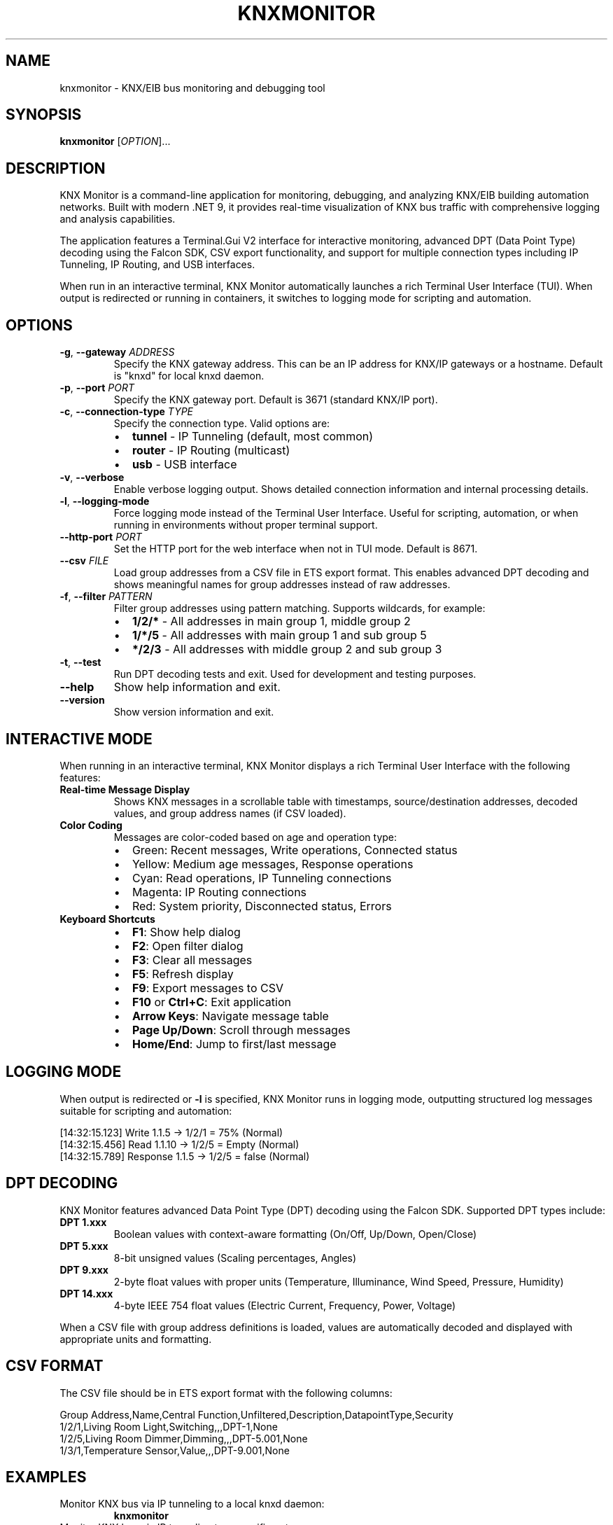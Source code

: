 .TH KNXMONITOR 1 "2025-08-11" "KNX Monitor" "User Commands"
.SH NAME
knxmonitor \- KNX/EIB bus monitoring and debugging tool
.SH SYNOPSIS
.B knxmonitor
[\fIOPTION\fR]...
.SH DESCRIPTION
KNX Monitor is a command-line application for monitoring, debugging, and analyzing KNX/EIB building automation networks. Built with modern .NET 9, it provides real-time visualization of KNX bus traffic with comprehensive logging and analysis capabilities.
.PP
The application features a Terminal.Gui V2 interface for interactive monitoring, advanced DPT (Data Point Type) decoding using the Falcon SDK, CSV export functionality, and support for multiple connection types including IP Tunneling, IP Routing, and USB interfaces.
.PP
When run in an interactive terminal, KNX Monitor automatically launches a rich Terminal User Interface (TUI). When output is redirected or running in containers, it switches to logging mode for scripting and automation.
.SH OPTIONS
.TP
\fB\-g\fR, \fB\-\-gateway\fR \fIADDRESS\fR
Specify the KNX gateway address. This can be an IP address for KNX/IP gateways or a hostname. Default is "knxd" for local knxd daemon.
.TP
\fB\-p\fR, \fB\-\-port\fR \fIPORT\fR
Specify the KNX gateway port. Default is 3671 (standard KNX/IP port).
.TP
\fB\-c\fR, \fB\-\-connection\-type\fR \fITYPE\fR
Specify the connection type. Valid options are:
.RS
.IP \(bu 2
\fBtunnel\fR \- IP Tunneling (default, most common)
.IP \(bu 2
\fBrouter\fR \- IP Routing (multicast)
.IP \(bu 2
\fBusb\fR \- USB interface
.RE
.TP
\fB\-v\fR, \fB\-\-verbose\fR
Enable verbose logging output. Shows detailed connection information and internal processing details.
.TP
\fB\-l\fR, \fB\-\-logging\-mode\fR
Force logging mode instead of the Terminal User Interface. Useful for scripting, automation, or when running in environments without proper terminal support.
.TP
\fB\-\-http\-port\fR \fIPORT\fR
Set the HTTP port for the web interface when not in TUI mode. Default is 8671.
.TP
\fB\-\-csv\fR \fIFILE\fR
Load group addresses from a CSV file in ETS export format. This enables advanced DPT decoding and shows meaningful names for group addresses instead of raw addresses.
.TP
\fB\-f\fR, \fB\-\-filter\fR \fIPATTERN\fR
Filter group addresses using pattern matching. Supports wildcards, for example:
.RS
.IP \(bu 2
\fB1/2/*\fR \- All addresses in main group 1, middle group 2
.IP \(bu 2
\fB1/*/5\fR \- All addresses with main group 1 and sub group 5
.IP \(bu 2
\fB*/2/3\fR \- All addresses with middle group 2 and sub group 3
.RE
.TP
\fB\-t\fR, \fB\-\-test\fR
Run DPT decoding tests and exit. Used for development and testing purposes.
.TP
\fB\-\-help\fR
Show help information and exit.
.TP
\fB\-\-version\fR
Show version information and exit.
.SH INTERACTIVE MODE
When running in an interactive terminal, KNX Monitor displays a rich Terminal User Interface with the following features:
.TP
\fBReal-time Message Display\fR
Shows KNX messages in a scrollable table with timestamps, source/destination addresses, decoded values, and group address names (if CSV loaded).
.TP
\fBColor Coding\fR
Messages are color-coded based on age and operation type:
.RS
.IP \(bu 2
Green: Recent messages, Write operations, Connected status
.IP \(bu 2
Yellow: Medium age messages, Response operations
.IP \(bu 2
Cyan: Read operations, IP Tunneling connections
.IP \(bu 2
Magenta: IP Routing connections
.IP \(bu 2
Red: System priority, Disconnected status, Errors
.RE
.TP
\fBKeyboard Shortcuts\fR
.RS
.IP \(bu 2
\fBF1\fR: Show help dialog
.IP \(bu 2
\fBF2\fR: Open filter dialog
.IP \(bu 2
\fBF3\fR: Clear all messages
.IP \(bu 2
\fBF5\fR: Refresh display
.IP \(bu 2
\fBF9\fR: Export messages to CSV
.IP \(bu 2
\fBF10\fR or \fBCtrl+C\fR: Exit application
.IP \(bu 2
\fBArrow Keys\fR: Navigate message table
.IP \(bu 2
\fBPage Up/Down\fR: Scroll through messages
.IP \(bu 2
\fBHome/End\fR: Jump to first/last message
.RE
.SH LOGGING MODE
When output is redirected or \fB\-l\fR is specified, KNX Monitor runs in logging mode, outputting structured log messages suitable for scripting and automation:
.PP
.nf
[14:32:15.123] Write 1.1.5 -> 1/2/1 = 75% (Normal)
[14:32:15.456] Read 1.1.10 -> 1/2/5 = Empty (Normal)
[14:32:15.789] Response 1.1.5 -> 1/2/5 = false (Normal)
.fi
.SH DPT DECODING
KNX Monitor features advanced Data Point Type (DPT) decoding using the Falcon SDK. Supported DPT types include:
.TP
\fBDPT 1.xxx\fR
Boolean values with context-aware formatting (On/Off, Up/Down, Open/Close)
.TP
\fBDPT 5.xxx\fR
8-bit unsigned values (Scaling percentages, Angles)
.TP
\fBDPT 9.xxx\fR
2-byte float values with proper units (Temperature, Illuminance, Wind Speed, Pressure, Humidity)
.TP
\fBDPT 14.xxx\fR
4-byte IEEE 754 float values (Electric Current, Frequency, Power, Voltage)
.PP
When a CSV file with group address definitions is loaded, values are automatically decoded and displayed with appropriate units and formatting.
.SH CSV FORMAT
The CSV file should be in ETS export format with the following columns:
.PP
.nf
Group Address,Name,Central Function,Unfiltered,Description,DatapointType,Security
1/2/1,Living Room Light,Switching,,,DPT-1,None
1/2/5,Living Room Dimmer,Dimming,,,DPT-5.001,None
1/3/1,Temperature Sensor,Value,,,DPT-9.001,None
.fi
.SH EXAMPLES
.TP
Monitor KNX bus via IP tunneling to a local knxd daemon:
.B knxmonitor
.TP
Monitor KNX bus via IP tunneling to a specific gateway:
.B knxmonitor \-g 192.168.1.100
.TP
Monitor with CSV decoding and verbose logging:
.B knxmonitor \-g 192.168.1.100 \-\-csv addresses.csv \-v
.TP
Monitor specific group addresses in logging mode:
.B knxmonitor \-g 192.168.1.100 \-f "1/2/*" \-l
.TP
Monitor via IP routing (multicast):
.B knxmonitor \-c router \-g 224.0.23.12
.TP
Monitor USB interface:
.B knxmonitor \-c usb
.TP
Export monitoring session to file:
.B knxmonitor \-g 192.168.1.100 \-l > knx_log.txt
.SH FILES
.TP
\fI~/.config/knxmonitor/\fR
User configuration directory (future use)
.TP
\fI/usr/share/doc/knxmonitor/examples/\fR
Example CSV files and configuration
.SH ENVIRONMENT
.TP
\fBTERM\fR
Terminal type, affects TUI display capabilities
.TP
\fBCOLORTERM\fR
Color terminal support detection
.SH EXIT STATUS
.TP
\fB0\fR
Success
.TP
\fB1\fR
General error (connection failed, invalid arguments, etc.)
.TP
\fB2\fR
Configuration error (invalid CSV file, missing dependencies, etc.)
.SH SEE ALSO
.BR knxd (1),
.BR docker (1),
.BR ets (1)
.PP
KNX Association: https://www.knx.org/
.PP
ETS Software: https://www.knx.org/knx-en/for-professionals/software/ets-professional/
.SH AUTHOR
KNX Monitor Team
.SH REPORTING BUGS
Report bugs at: https://github.com/metaneutrons/KnxMonitor/issues
.PP
For support and discussions: https://github.com/metaneutrons/KnxMonitor/discussions
.SH COPYRIGHT
Copyright \(co 2025 Fabian Schmieder. License GPL-3.0-or-later: GNU GPL version 3 or later <https://gnu.org/licenses/gpl.html>.
.PP
This is free software: you are free to change and redistribute it. There is NO WARRANTY, to the extent permitted by law.

